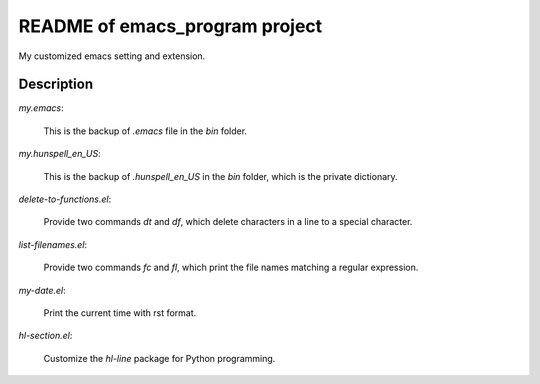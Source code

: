 ================================
README of emacs_program project
================================

My customized emacs setting and extension.

Description
======================

*my.emacs*:

  This is the backup of *.emacs* file in the *bin* folder.

*my.hunspell_en_US*:

  This is the backup of *.hunspell_en_US* in the *bin* folder, which
  is the private dictionary.


*delete-to-functions.el*:
  
  Provide two commands *dt* and *df*, which delete characters in a
  line to a special character.

*list-filenames.el*: 

  Provide two commands *fc* and *fl*, which print the file names
  matching a regular expression.

*my-date.el*:

  Print the current time with rst format.

*hl-section.el*:
 
  Customize the *hl-line* package for Python programming.



.. LocalWords: README emacs el dt df rst
